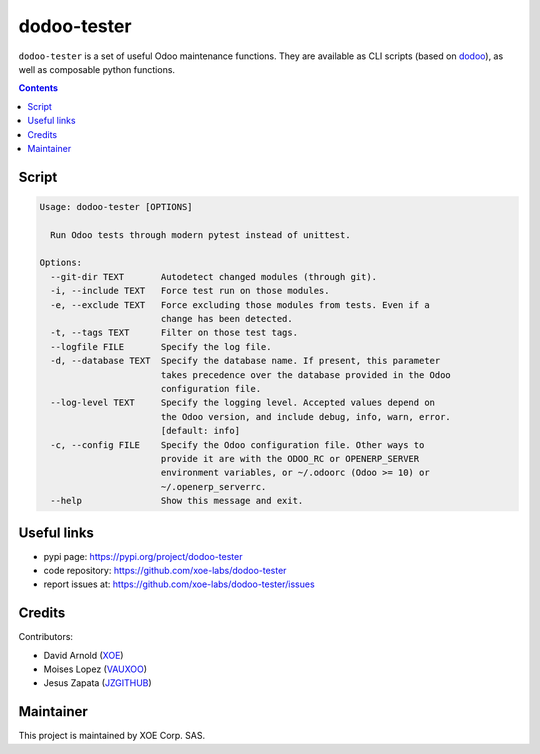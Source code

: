 dodoo-tester
============

.. image:: https://img.shields.io/badge/license-LGPL--3-blue.svg
   :target: http://www.gnu.org/licenses/lgpl-3.0-standalone.html
   :alt: License: LGPL-3
.. image:: https://badge.fury.io/py/dodoo-tester.svg
    :target: http://badge.fury.io/py/dodoo-tester

``dodoo-tester`` is a set of useful Odoo maintenance functions.
They are available as CLI scripts (based on dodoo_), as well
as composable python functions.

.. contents::

Script
~~~~~~
.. code:: bash

  Usage: dodoo-tester [OPTIONS]

    Run Odoo tests through modern pytest instead of unittest.

  Options:
    --git-dir TEXT       Autodetect changed modules (through git).
    -i, --include TEXT   Force test run on those modules.
    -e, --exclude TEXT   Force excluding those modules from tests. Even if a
                         change has been detected.
    -t, --tags TEXT      Filter on those test tags.
    --logfile FILE       Specify the log file.
    -d, --database TEXT  Specify the database name. If present, this parameter
                         takes precedence over the database provided in the Odoo
                         configuration file.
    --log-level TEXT     Specify the logging level. Accepted values depend on
                         the Odoo version, and include debug, info, warn, error.
                         [default: info]
    -c, --config FILE    Specify the Odoo configuration file. Other ways to
                         provide it are with the ODOO_RC or OPENERP_SERVER
                         environment variables, or ~/.odoorc (Odoo >= 10) or
                         ~/.openerp_serverrc.
    --help               Show this message and exit.


Useful links
~~~~~~~~~~~~

- pypi page: https://pypi.org/project/dodoo-tester
- code repository: https://github.com/xoe-labs/dodoo-tester
- report issues at: https://github.com/xoe-labs/dodoo-tester/issues

.. _dodoo: https://pypi.python.org/pypi/dodoo

Credits
~~~~~~~

Contributors:

- David Arnold (XOE_)
- Moises Lopez (VAUXOO_)
- Jesus Zapata (JZGITHUB_)

.. _XOE: https://xoe.solutions
.. _VAUXOO: https://vauxoo.com
.. _JZGITHUB: https://github.com/JesusZapata

Maintainer
~~~~~~~~~~

.. image:: https://erp.xoe.solutions/logo.png
   :alt: XOE Corp. SAS
   :target: https://xoe.solutions

This project is maintained by XOE Corp. SAS.
